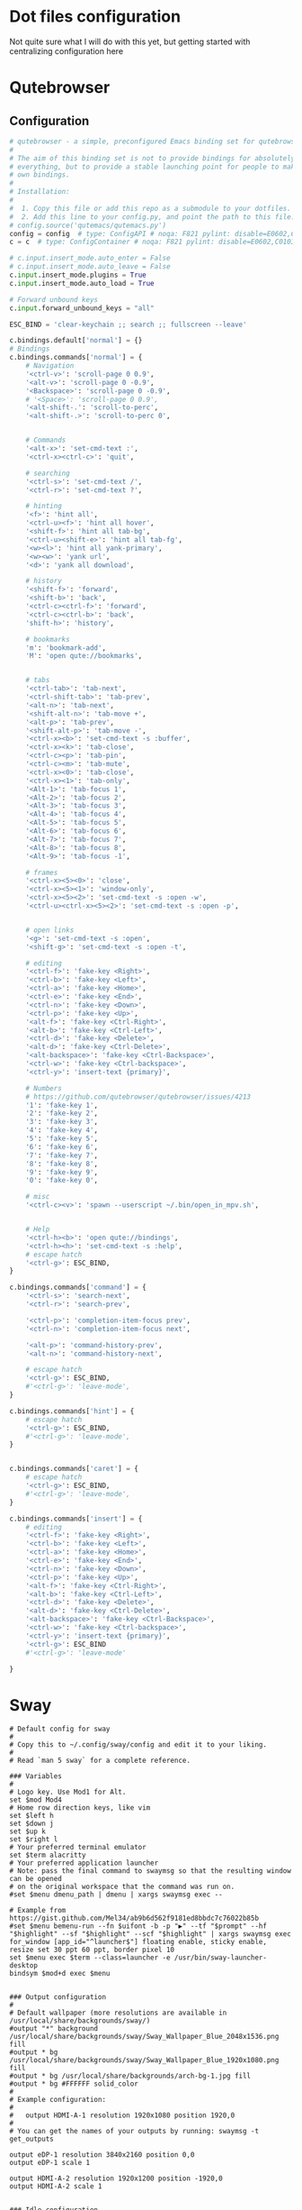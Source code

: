* Dot files configuration

Not quite sure what I will do with this yet, but getting started with centralizing configuration here

* Qutebrowser

** Configuration
#+begin_src python :tangle ~/.config/qutebrowser/config.py
  # qutebrowser - a simple, preconfigured Emacs binding set for qutebrowser
  #
  # The aim of this binding set is not to provide bindings for absolutely
  # everything, but to provide a stable launching point for people to make their
  # own bindings.
  #
  # Installation:
  #
  #  1. Copy this file or add this repo as a submodule to your dotfiles.
  #  2. Add this line to your config.py, and point the path to this file:
  # config.source('qutemacs/qutemacs.py')
  config = config  # type: ConfigAPI # noqa: F821 pylint: disable=E0602,C0103
  c = c  # type: ConfigContainer # noqa: F821 pylint: disable=E0602,C0103

  # c.input.insert_mode.auto_enter = False
  # c.input.insert_mode.auto_leave = False
  c.input.insert_mode.plugins = True
  c.input.insert_mode.auto_load = True

  # Forward unbound keys
  c.input.forward_unbound_keys = "all"

  ESC_BIND = 'clear-keychain ;; search ;; fullscreen --leave'

  c.bindings.default['normal'] = {}
  # Bindings
  c.bindings.commands['normal'] = {
      # Navigation
      '<ctrl-v>': 'scroll-page 0 0.9',
      '<alt-v>': 'scroll-page 0 -0.9',
      '<Backspace>': 'scroll-page 0 -0.9',
      # '<Space>': 'scroll-page 0 0.9',
      '<alt-shift-.': 'scroll-to-perc',
      '<alt-shift-.>': 'scroll-to-perc 0',


      # Commands
      '<alt-x>': 'set-cmd-text :',
      '<ctrl-x><ctrl-c>': 'quit',

      # searching
      '<ctrl-s>': 'set-cmd-text /',
      '<ctrl-r>': 'set-cmd-text ?',

      # hinting
      '<f>': 'hint all',
      '<ctrl-u><f>': 'hint all hover',
      '<shift-f>': 'hint all tab-bg',
      '<ctrl-u><shift-e>': 'hint all tab-fg',
      '<w><l>': 'hint all yank-primary',
      '<w><w>': 'yank url',
      '<d>': 'yank all download',

      # history
      '<shift-f>': 'forward',
      '<shift-b>': 'back',
      '<ctrl-c><ctrl-f>': 'forward',
      '<ctrl-c><ctrl-b>': 'back',
      'shift-h>': 'history',

      # bookmarks
      'm': 'bookmark-add',
      'M': 'open qute://bookmarks',


      # tabs
      '<ctrl-tab>': 'tab-next',
      '<ctrl-shift-tab>': 'tab-prev',
      '<alt-n>': 'tab-next',
      '<shift-alt-n>': 'tab-move +',
      '<alt-p>': 'tab-prev',
      '<shift-alt-p>': 'tab-move -',
      '<ctrl-x><b>': 'set-cmd-text -s :buffer',
      '<ctrl-x><k>': 'tab-close',
      '<ctrl-c><p>': 'tab-pin',
      '<ctrl-c><m>': 'tab-mute',
      '<ctrl-x><0>': 'tab-close',
      '<ctrl-x><1>': 'tab-only',
      '<Alt-1>': 'tab-focus 1',
      '<Alt-2>': 'tab-focus 2',
      '<Alt-3>': 'tab-focus 3',
      '<Alt-4>': 'tab-focus 4',
      '<Alt-5>': 'tab-focus 5',
      '<Alt-6>': 'tab-focus 6',
      '<Alt-7>': 'tab-focus 7',
      '<Alt-8>': 'tab-focus 8',
      '<Alt-9>': 'tab-focus -1',

      # frames
      '<ctrl-x><5><0>': 'close',
      '<ctrl-x><5><1>': 'window-only',
      '<ctrl-x><5><2>': 'set-cmd-text -s :open -w',
      '<ctrl-u><ctrl-x><5><2>': 'set-cmd-text -s :open -p',


      # open links
      '<g>': 'set-cmd-text -s :open',
      '<shift-g>': 'set-cmd-text -s :open -t',

      # editing
      '<ctrl-f>': 'fake-key <Right>',
      '<ctrl-b>': 'fake-key <Left>',
      '<ctrl-a>': 'fake-key <Home>',
      '<ctrl-e>': 'fake-key <End>',
      '<ctrl-n>': 'fake-key <Down>',
      '<ctrl-p>': 'fake-key <Up>',
      '<alt-f>': 'fake-key <Ctrl-Right>',
      '<alt-b>': 'fake-key <Ctrl-Left>',
      '<ctrl-d>': 'fake-key <Delete>',
      '<alt-d>': 'fake-key <Ctrl-Delete>',
      '<alt-backspace>': 'fake-key <Ctrl-Backspace>',
      '<ctrl-w>': 'fake-key <Ctrl-backspace>',
      '<ctrl-y>': 'insert-text {primary}',

      # Numbers
      # https://github.com/qutebrowser/qutebrowser/issues/4213
      '1': 'fake-key 1',
      '2': 'fake-key 2',
      '3': 'fake-key 3',
      '4': 'fake-key 4',
      '5': 'fake-key 5',
      '6': 'fake-key 6',
      '7': 'fake-key 7',
      '8': 'fake-key 8',
      '9': 'fake-key 9',
      '0': 'fake-key 0',

      # misc
      '<ctrl-c><v>': 'spawn --userscript ~/.bin/open_in_mpv.sh',


      # Help
      '<ctrl-h><b>': 'open qute://bindings',
      '<ctrl-h><h>': 'set-cmd-text -s :help',
      # escape hatch
      '<ctrl-g>': ESC_BIND,
  }

  c.bindings.commands['command'] = {
      '<ctrl-s>': 'search-next',
      '<ctrl-r>': 'search-prev',

      '<ctrl-p>': 'completion-item-focus prev',
      '<ctrl-n>': 'completion-item-focus next',

      '<alt-p>': 'command-history-prev',
      '<alt-n>': 'command-history-next',

      # escape hatch
      '<ctrl-g>': ESC_BIND,
      #'<ctrl-g>': 'leave-mode',
  }

  c.bindings.commands['hint'] = {
      # escape hatch
      '<ctrl-g>': ESC_BIND,
      #'<ctrl-g>': 'leave-mode',
  }


  c.bindings.commands['caret'] = {
      # escape hatch
      '<ctrl-g>': ESC_BIND,
      #'<ctrl-g>': 'leave-mode',
  }

  c.bindings.commands['insert'] = {
      # editing
      '<ctrl-f>': 'fake-key <Right>',
      '<ctrl-b>': 'fake-key <Left>',
      '<ctrl-a>': 'fake-key <Home>',
      '<ctrl-e>': 'fake-key <End>',
      '<ctrl-n>': 'fake-key <Down>',
      '<ctrl-p>': 'fake-key <Up>',
      '<alt-f>': 'fake-key <Ctrl-Right>',
      '<alt-b>': 'fake-key <Ctrl-Left>',
      '<ctrl-d>': 'fake-key <Delete>',
      '<alt-d>': 'fake-key <Ctrl-Delete>',
      '<alt-backspace>': 'fake-key <Ctrl-Backspace>',
      '<ctrl-w>': 'fake-key <Ctrl-backspace>',
      '<ctrl-y>': 'insert-text {primary}',
      '<ctrl-g>': ESC_BIND
      #'<ctrl-g>': 'leave-mode'

  }
#+end_src

* Sway

#+begin_src conf-unix
  # Default config for sway
  #
  # Copy this to ~/.config/sway/config and edit it to your liking.
  #
  # Read `man 5 sway` for a complete reference.

  ### Variables
  #
  # Logo key. Use Mod1 for Alt.
  set $mod Mod4
  # Home row direction keys, like vim
  set $left h
  set $down j
  set $up k
  set $right l
  # Your preferred terminal emulator
  set $term alacritty
  # Your preferred application launcher
  # Note: pass the final command to swaymsg so that the resulting window can be opened
  # on the original workspace that the command was run on.
  #set $menu dmenu_path | dmenu | xargs swaymsg exec --

  # Example from https://gist.github.com/Mel34/ab9b6d562f9181ed8bbdc7c76022b85b
  #set $menu bemenu-run --fn $uifont -b -p "▶" --tf "$prompt" --hf "$highlight" --sf "$highlight" --scf "$highlight" | xargs swaymsg exec
  for_window [app_id="^launcher$"] floating enable, sticky enable, resize set 30 ppt 60 ppt, border pixel 10
  set $menu exec $term --class=launcher -e /usr/bin/sway-launcher-desktop
  bindsym $mod+d exec $menu


  ### Output configuration
  #
  # Default wallpaper (more resolutions are available in /usr/local/share/backgrounds/sway/)
  #output "*" background /usr/local/share/backgrounds/sway/Sway_Wallpaper_Blue_2048x1536.png fill
  #output * bg /usr/local/share/backgrounds/sway/Sway_Wallpaper_Blue_1920x1080.png fill
  #output * bg /usr/local/share/backgrounds/arch-bg-1.jpg fill
  #output * bg #FFFFFF solid_color
  #
  # Example configuration:
  #
  #   output HDMI-A-1 resolution 1920x1080 position 1920,0
  #
  # You can get the names of your outputs by running: swaymsg -t get_outputs

  output eDP-1 resolution 3840x2160 position 0,0
  output eDP-1 scale 1

  output HDMI-A-2 resolution 1920x1200 position -1920,0
  output HDMI-A-2 scale 1


  ### Idle configuration
  #
  # Example configuration:
  #
  # exec swayidle -w \
  #          timeout 300 'swaylock -f -c 000000' \
  #          timeout 600 'swaymsg "output * dpms off"' \
  #               resume 'swaymsg "output * dpms on"' \
  #          before-sleep 'swaylock -f -c 000000'
  #
  # This will lock your screen after 300 seconds of inactivity, then turn off
  # your displays after another 300 seconds, and turn your screens back on when
  # resumed. It will also lock your screen before your computer goes to sleep.

  ### Input configuration
  #
  # Example configuration:
  #
  #   input "2:14:SynPS/2_Synaptics_TouchPad" {
  #       dwt enabled
  #       tap enabled
  #       natural_scroll enabled
  #       middle_emulation enabled
  #   }
  #
  # You can get the names of your inputs by running: swaymsg -t get_inputs
  # Read `man 5 sway-input` for more information about this section.
  input type:keyboard {
  xkb_options ctrl:nocaps
  }

  input type:touchpad {
  pointer_accel 1.0
  }

  input type:pointer {
  pointer_accel 1.0
  }

  ### Key bindings
  #
  # Basics:
  #
  # Start a terminal
  bindsym $mod+Return exec $term

  # Kill focused window
  bindsym $mod+Shift+q kill

  # Start your launcher
  # bindsym $mod+d exec $menu

  # Drag floating windows by holding down $mod and left mouse button.
  # Resize them with right mouse button + $mod.
  # Despite the name, also works for non-floating windows.
  # Change normal to inverse to use left mouse button for resizing and right
  # mouse button for dragging.
  floating_modifier $mod normal

  # Reload the configuration file
  bindsym $mod+Shift+c reload

  ## From https://gitlab.com/protesilaos/dotfiles/-/blob/master/sway/.config/sway/config
  # # NOTE 2021-09-22: This was the default.  I have no idea why a
  # # keyboard-centric WM would expect you to use the mouse for such a
  # # task.
  # bindsym $mod+Delete exec swaynag -t warning -m 'You pressed the exit shortcut. Do you really want to exit sway? This will end your Wayland session.' -b 'Yes, exit sway' 'swaymsg exit'

  set $quit "Exit Sway: [l]ogout, [r]eboot, [s]hutdown, s[u]spend, h[i]bernate-to-windows"

  mode $quit {
  bindsym l exec swaymsg exit
  bindsym r exec systemctl reboot
  bindsym s exec systemctl poweroff
  bindsym u exec systemctl suspend
  bindsym i exec systemctl hibernate --boot-loader-entry=auto-windows

  Bindsym Escape mode "default"
  bindsym Return mode "default"
  }

  bindsym $mod+Delete mode $quit

  #
  # Moving around:
  #
  # Move your focus around
  bindsym $mod+$left focus left
  bindsym $mod+$down focus down
  bindsym $mod+$up focus up
  bindsym $mod+$right focus right
  # Or use $mod+[up|down|left|right]
  bindsym $mod+Left focus left
  bindsym $mod+Down focus down
  bindsym $mod+Up focus up
  bindsym $mod+Right focus right

  # Or some emacs keys
  bindsym $mod+f focus right
  # Move the focused window with the same, but add Shift
  bindsym $mod+Shift+$left move left
  bindsym $mod+Shift+$down move down
  bindsym $mod+Shift+$up move up
  bindsym $mod+Shift+$right move right
  # Ditto, with arrow keys
  bindsym $mod+Shift+Left move left
  bindsym $mod+Shift+Down move down
  bindsym $mod+Shift+Up move up
  bindsym $mod+Shift+Right move right


  #
  # Workspaces:
  #
  # Switch to workspace
  bindsym $mod+1 workspace 1
  bindsym $mod+2 workspace 2
  bindsym $mod+3 workspace 3
  bindsym $mod+4 workspace 4
  bindsym $mod+5 workspace 5
  bindsym $mod+6 workspace 6
  bindsym $mod+7 workspace 7
  bindsym $mod+8 workspace 8
  bindsym $mod+9 workspace 9
  bindsym $mod+0 workspace 10
  # Move focused container to workspace
  bindsym $mod+Shift+1 move container to workspace 1
  bindsym $mod+Shift+2 move container to workspace 2
  bindsym $mod+Shift+3 move container to workspace 3
  bindsym $mod+Shift+4 move container to workspace 4
  bindsym $mod+Shift+5 move container to workspace 5
  bindsym $mod+Shift+6 move container to workspace 6
  bindsym $mod+Shift+7 move container to workspace 7
  bindsym $mod+Shift+8 move container to workspace 8
  bindsym $mod+Shift+9 move container to workspace 9
  bindsym $mod+Shift+0 move container to workspace 10

  ## https://gitlab.com/protesilaos/dotfiles/-/blob/master/sway/.config/sway/config
  #### Workspaces
  bindsym $mod+Tab workspace next
  bindsym $mod+Shift+Tab workspace prev

  # Note: workspaces can have any name you want, not just numbers.
  # We just use 1-10 as the default.
  #
  # Layout stuff:
  #
  # You can "split" the current object of your focus with
  # $mod+b or $mod+v, for horizontal and vertical splits
  # respectively.
  bindsym $mod+b splith
  bindsym $mod+v splitv

  # Switch the current container between different layout styles
  bindsym $mod+s layout stacking
  bindsym $mod+w layout tabbed
  bindsym $mod+e layout toggle split

  # Make the current focus fullscreen
  # bindsym $mod+f fullscreen
  bindsym $mod+Shift+f11 fullscreen

  # Toggle the current focus between tiling and floating mode
  bindsym $mod+Shift+space floating toggle

  # Swap focus between the tiling area and the floating area
  bindsym $mod+space focus mode_toggle

  # Move focus to the parent container
  bindsym $mod+a focus parent
  #
  # Scratchpad:
  #
  # Sway has a "scratchpad", which is a bag of holding for windows.
  # You can send windows there and get them back later.

  # Move the currently focused window to the scratchpad
  bindsym $mod+Shift+minus move scratchpad

  # Show the next scratchpad window or hide the focused scratchpad window.
  # If there are multiple scratchpad windows, this command cycles through them.
  bindsym $mod+minus scratchpad show
  # Mod+`
  bindsym $mod+grave scratchpad show
  #
  # Resizing containers:
  #
  mode "resize" {
  # left will shrink the containers width
  # right will grow the containers width
  # up will shrink the containers height
  # down will grow the containers height
  bindsym $left resize shrink width 20px
  bindsym $down resize grow height 20px
  bindsym $up resize shrink height 20px
  bindsym $right resize grow width 20px

  # Ditto, with arrow keys
  bindsym Left resize shrink width 20px
  bindsym Down resize grow height 20px
  bindsym Up resize shrink height 20px
  bindsym Right resize grow width 20px

  # Return to default mode
  bindsym Return mode "default"
  bindsym Escape mode "default"
  }
  bindsym $mod+r mode "resize"

  #
  # Status Bar:
  #
  # Read `man 5 sway-bar` for more information about this section.
  bar {
  position top

  # When the status_command prints a new line to stdout, swaybar updates.
  # The default just shows the current date and time.
  #status_command while date +'%Y-%m-%d %l:%M:%S %p'; do sleep 1; done

  # Keep in mind that the current directory of this config file is $HOME
  status_command while ~/.config/sway/status.sh; do sleep 1; done

  colors {
  statusline #ffffff
  background #323232
  inactive_workspace #32323200 #32323200 #5c5c5c
  }

  font pango:DejaVu Sans Mono 12
  }

  include /usr/local/etc/sway/config.d/*

  #
  # Screenshot
  #
  bindsym $mod+Shift+p exec grim -g "$(slurp)" -t png - | wl-copy -t image/png
  bindsym $mod+Shift+o exec grim -g "$(slurp)" -t png - | swappy -f -

  # Gaps
  # These set the defaults, use swaymsg gaps to set it at runtime
  gaps inner 0
  gaps outer 0
  smart_gaps off

  # Mako
  exec mako
#+end_src

* Omnisharp

#+begin_src json :tangle ~/.omnisharp/omnisharp.json
  {
          "useGlobalMono": false
  }
#+end_src

* Chrome Flags

Used by xdg open and //usr/bin/google-chrome-stable scripts

See [[file:~/projects/me/todo_misc.org::*Linux/Chrome-Emacs(?): Figure out why chrome opens up 2 unnecessary tabs][Linux/Chrome-Emacs(?): Figure out why chrome opens up 2 unnecessary tabs]]

#+begin_src shell :tangle ~/.config/chrome-flags.conf
  -enable-features=UseOzonePlatform -ozone-platform=wayland
#+end_src

* Local environment

Added a source to a ~/local_env.sh script in zsh.  For putting local configuration

Put configuration for kestrel on local machine in there.  For example:
#+begin_src sh
  #dotnet/kestrel
  export "Kestrel__Endpoints__Https__Url"="https://localhost:5001"
  export "Kestrel__Endpoints__Https__Certificate__Path"="/home/trevor/ca/localhost.pfx"
  export "Kestrel__Endpoints__Https__Certificate__Password"="<cert_pw>"
#+end_src
